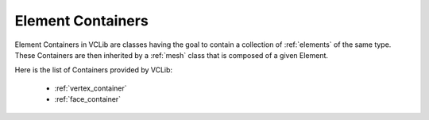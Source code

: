 .. _containers:

Element Containers
==================

Element Containers in VCLib are classes having the goal to contain a collection of :ref:`elements` of the same type.
These Containers are then inherited by a :ref:`mesh` class that is composed of a given Element.

Here is the list of Containers provided by VCLib:

   * :ref:`vertex_container`
   * :ref:`face_container`
